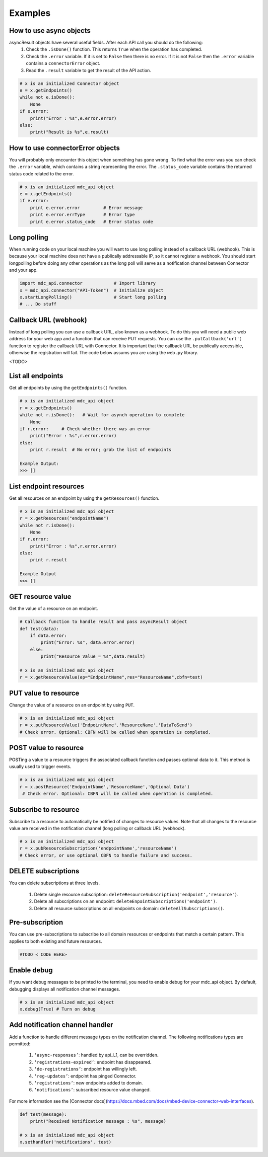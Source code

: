 Examples
========

How to use async objects
-------------------------
asyncResult objects have several useful fields. After each API call you should do the following:
    1. Check the ``.isDone()`` function. This returns ``True`` when the operation has completed.
    2. Check the ``.error`` variable. If it is set to ``False`` then there is no error. If it is not ``False`` then the ``.error`` variable contains a ``connectorError`` object.
    3. Read the ``.result`` variable to get the result of the API action. 

.. code-block:: python

    # x is an initialized Connector object
    e = x.getEndpoints()
    while not e.isDone():
        None
    if e.error:
        print("Error : %s",e.error.error)
    else:
        print("Result is %s",e.result)
    
How to use connectorError objects
----------------------------------
You will probably only encounter this object when something has gone wrong. To find what the error was you can check the ``.error`` variable, which contains a string representing the error. The ``.status_code`` variable contains the returned status code related to the error. 

.. code-block:: python

    # x is an initialized mdc_api object
    e = x.getEndpoints()
    if e.error:
        print e.error.error         # Error message
        print e.error.errType       # Error type
        print e.error.status_code   # Error status code



Long polling 
-------------
When running code on your local machine you will want to use long polling instead of a callback URL (webhook). This is because your local machine does not have a publically addressable IP, so it cannot register a webhook. You should start longpolling before doing any other operations as the long poll will serve as a notification channel between Connector and your app. 

.. code-block:: python

    import mdc_api.connector            # Import library
    x = mdc_api.connector("API-Token")  # Initialize object
    x.startLongPolling()                # Start long polling
    # ... Do stuff


Callback URL (webhook)
-----------------------
Instead of long polling you can use a callback URL, also known as a webhook. To do this you will need a public web address for your web app and a function that can receive PUT requests. You can use the ``.putCallback('url')`` function to register the callback URL with Connector. It is important that the callback URL be publically accessible, otherwise the registration will fail. The code below assums you are using the ``web.py`` library. 

.. code-block:: python

<TODO>


List all endpoints
-------------------
Get all endpoints by using the ``getEndpoints()`` function.

.. code-block:: python

    # x is an initialized mdc_api object
    r = x.getEndpoints()
    while not r.isDone():   # Wait for asynch operation to complete
        None
    if r.error:     # Check whether there was an error
        print("Error : %s",r.error.error)
    else:
        print r.result  # No error; grab the list of endpoints

    Example Output:
    >>> []

List endpoint resources
------------------------
Get all resources on an endpoint by using the ``getResources()`` function. 

.. code-block:: python

    # x is an initialized mdc_api object
    r = x.getResources("endpointName")
    while not r.isDone():
        None
    if r.error:
        print("Error : %s",r.error.error)
    else:
        print r.result
    
    Example Output
    >>> []


GET resource value
-------------------
Get the value of a resource on an endpoint.

.. code-block:: python

    # Callback function to handle result and pass asyncResult object
    def test(data):
        if data.error:
            print("Error: %s", data.error.error)
        else:
            print("Resource Value = %s",data.result)

    # x is an initialized mdc_api object
    r = x.getResourceValue(ep="EndpointName",res="ResourceName",cbfn=test)
    
PUT value to resource
----------------------
Change the value of a resource on an endpoint by using ``PUT``.

.. code-block:: python

    # x is an initialized mdc_api object
    r = x.putResourceValue('EndpointName','ResourceName','DataToSend')
    # Check error. Optional: CBFN will be called when operation is completed. 
    
POST value to resource
-----------------------
POSTing a value to a resource triggers the associated callback function and passes optional data to it. This method is usually used to trigger events.

.. code-block:: python

    # x is an initialized mdc_api object
    r = x.postResource('EndpointName','ResourceName','Optional Data')
     # Check error. Optional: CBFN will be called when operation is completed. 
    

Subscribe to resource
----------------------
Subscribe to a resource to automatically be notified of changes to resource values. Note that all changes to the resource value are received in the notification channel (long polling or callback URL (webhook).

.. code-block:: python 

    # x is an initialized mdc_api object
    r = x.pubResourceSubscription('endpointName','resourceName')
    # Check error, or use optional CBFN to handle failure and success.


DELETE subscriptions
---------------------
You can delete subscriptions at three levels.

    1. Delete single resource subscription: ``deleteResourceSubscription('endpoint','resource')``.
    2. Delete all subscriptions on an endpoint: ``deleteEnpointSubscriptions('endpoint')``.
    3. Delete all resource subscriptions on all endpoints on domain: ``deleteAllSubscriptions()``.


Pre-subscription
-----------------
You can use pre-subscriptions to subscribe to all domain resources or endpoints that match a certain pattern. This applies to both existing and future resources.

.. code-block:: python
   
    #TODO < CODE HERE>
    

Enable debug
-------------
If you want debug messages to be printed to the terminal, you need to enable debug for your mdc_api object. By default, debugging displays all notification channel messages.

.. code-block:: python

    # x is an initialized mdc_api object
    x.debug(True) # Turn on debug
    

Add notification channel handler
---------------------------------
Add a function to handle different message types on the notification channel.
The following notifications types are permitted:
    
    1. ``‘async-responses’``: handled by api_L1, can be overridden.
    2. ``‘registrations-expired’``: endpoint has disappeared.
    3. ``‘de-registrations’``: endpoint has willingly left.
    4. ``‘reg-updates’``: endpoint has pinged Connector.
    5. ``‘registrations’``: new endpoints added to domain.
    6. ``‘notifications’``: subscribed resource value changed.
    
For more information see the [Connector docs](https://docs.mbed.com/docs/mbed-device-connector-web-interfaces).

.. code-block:: python

    
    def test(message):
        print("Received Notification message : %s", message)

    # x is an initialized mdc_api object
    x.sethandler('notifications', test)

